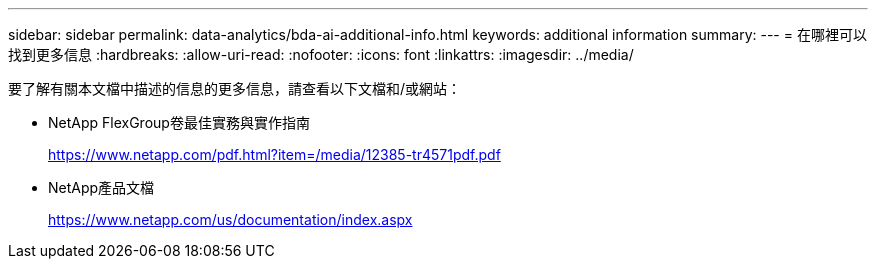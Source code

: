 ---
sidebar: sidebar 
permalink: data-analytics/bda-ai-additional-info.html 
keywords: additional information 
summary:  
---
= 在哪裡可以找到更多信息
:hardbreaks:
:allow-uri-read: 
:nofooter: 
:icons: font
:linkattrs: 
:imagesdir: ../media/


[role="lead"]
要了解有關本文檔中描述的信息的更多信息，請查看以下文檔和/或網站：

* NetApp FlexGroup卷最佳實務與實作指南
+
https://www.netapp.com/pdf.html?item=/media/12385-tr4571pdf.pdf[]

* NetApp產品文檔
+
https://www.netapp.com/us/documentation/index.aspx[]


